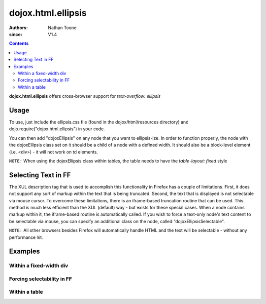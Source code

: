 .. _dojox/html/ellipsis:

===================
dojox.html.ellipsis
===================

:Authors: Nathan Toone
:since: V1.4

.. contents ::
    :depth: 2

**dojox.html.ellipsis** offers cross-browser support for `text-overflow: ellipsis`


Usage
=====

To use, just include the ellipsis.css file (found in the dojox/html/resources directory) and dojo.require("dojox.html.ellipsis") in your code.

You can then add "dojoxEllipsis" on any node that you want to ellipsis-ize.  In order to function properly, the node with the dojoxEllipsis class set on it should be a child of a node with a defined width.  It should also be a block-level element (i.e. <div>) - it will not work on td elements.

``NOTE:`` When using the dojoxEllipsis class within tables, the table needs to have the `table-layout: fixed` style


Selecting Text in FF
====================

The XUL description tag that is used to accomplish this functionality in Firefox has a couple of limitations.  First, it does not support any sort of markup within the text that is being truncated.  Second, the text that is displayed is not selectable via mouse cursor.  To overcome these limitations, there is an iframe-based truncation routine that can be used.  This method is much less efficient than the XUL (default) way - but exists for these special cases.  When a node contains markup within it, the iframe-based routine is automatically called.  If you wish to force a text-only node's text content to be selectable via mouse, you can specify an additional class on the node, called "dojoxEllipsisSelectable".

``NOTE:`` All other browsers besides Firefox will automatically handle HTML and the text will be selectable - without any performance hit.


Examples
========

Within a fixed-width div
------------------------

.. code-example ::

  .. js ::

      dojo.require("dojox.html.ellipsis");

  .. html ::

    <div style="width: 100px;">
        <div class="dojoxEllipsis">Long inner text that should be truncated after 100 pixels.</div>
    </div>

  .. css ::

      @import "{{baseUrl}}dojox/html/resources/ellipsis.css";

Forcing selectability in FF
---------------------------

.. code-example ::

  .. js ::

      dojo.require("dojox.html.ellipsis");

  .. html ::

    <div style="width: 100px;">
        <div class="dojoxEllipsis dojoxEllipsisSelectable">Long inner text that should be truncated after 100 pixels.</div>
    </div>

  .. css ::

      @import "{{baseUrl}}dojox/html/resources/ellipsis.css";

Within a table
--------------

.. code-example ::

  .. js ::

      dojo.require("dojox.html.ellipsis");

  .. html ::

    <table style="width: 75%; table-layout: fixed">
        <tr>
            <td width="25%"><div class="dojoxEllipsis">Long inner text that should be truncated if it gets too big.</div></td>
            <td width="75%"><div class="dojoxEllipsis">Long inner text that should be truncated if it gets too big.</div></td>
        </tr>
    </table>

  .. css ::

      @import "{{baseUrl}}dojox/html/resources/ellipsis.css";
